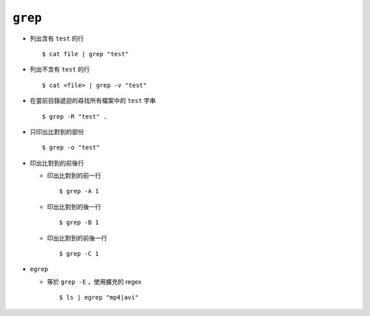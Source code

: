 ========
``grep``
========
* 列出含有 ``test`` 的行 ::

    $ cat file | grep "test"

* 列出不含有 ``test`` 的行 ::

    $ cat <file> | grep -v "test"

* 在當前目錄遞迴的尋找所有檔案中的 ``test`` 字串 ::

    $ grep -R "test" .

* 只印出比對到的部份 ::

    $ grep -o "test"

* 印出比對到的前後行

  - 印出比對到的前一行 ::

      $ grep -A 1

  - 印出比對到的後一行 ::

      $ grep -B 1

  - 印出比對到的前後一行 ::

      $ grep -C 1

* ``egrep``

  - 等於 ``grep -E`` ，使用擴充的 regex ::

      $ ls | egrep "mp4|avi"
